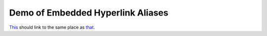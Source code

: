 ==================================
Demo of Embedded Hyperlink Aliases
==================================

`This <that_>`_ should link to the same place as that_.

.. _that: https://github.com/
